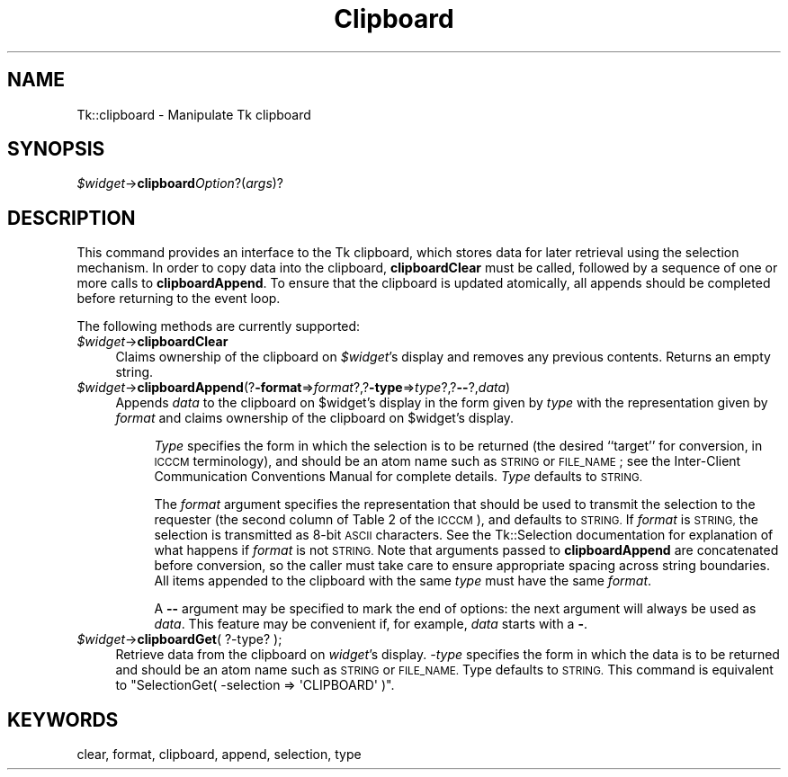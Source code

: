 .\" Automatically generated by Pod::Man 4.09 (Pod::Simple 3.35)
.\"
.\" Standard preamble:
.\" ========================================================================
.de Sp \" Vertical space (when we can't use .PP)
.if t .sp .5v
.if n .sp
..
.de Vb \" Begin verbatim text
.ft CW
.nf
.ne \\$1
..
.de Ve \" End verbatim text
.ft R
.fi
..
.\" Set up some character translations and predefined strings.  \*(-- will
.\" give an unbreakable dash, \*(PI will give pi, \*(L" will give a left
.\" double quote, and \*(R" will give a right double quote.  \*(C+ will
.\" give a nicer C++.  Capital omega is used to do unbreakable dashes and
.\" therefore won't be available.  \*(C` and \*(C' expand to `' in nroff,
.\" nothing in troff, for use with C<>.
.tr \(*W-
.ds C+ C\v'-.1v'\h'-1p'\s-2+\h'-1p'+\s0\v'.1v'\h'-1p'
.ie n \{\
.    ds -- \(*W-
.    ds PI pi
.    if (\n(.H=4u)&(1m=24u) .ds -- \(*W\h'-12u'\(*W\h'-12u'-\" diablo 10 pitch
.    if (\n(.H=4u)&(1m=20u) .ds -- \(*W\h'-12u'\(*W\h'-8u'-\"  diablo 12 pitch
.    ds L" ""
.    ds R" ""
.    ds C` ""
.    ds C' ""
'br\}
.el\{\
.    ds -- \|\(em\|
.    ds PI \(*p
.    ds L" ``
.    ds R" ''
.    ds C`
.    ds C'
'br\}
.\"
.\" Escape single quotes in literal strings from groff's Unicode transform.
.ie \n(.g .ds Aq \(aq
.el       .ds Aq '
.\"
.\" If the F register is >0, we'll generate index entries on stderr for
.\" titles (.TH), headers (.SH), subsections (.SS), items (.Ip), and index
.\" entries marked with X<> in POD.  Of course, you'll have to process the
.\" output yourself in some meaningful fashion.
.\"
.\" Avoid warning from groff about undefined register 'F'.
.de IX
..
.if !\nF .nr F 0
.if \nF>0 \{\
.    de IX
.    tm Index:\\$1\t\\n%\t"\\$2"
..
.    if !\nF==2 \{\
.        nr % 0
.        nr F 2
.    \}
.\}
.\" ========================================================================
.\"
.IX Title "Clipboard 3pm"
.TH Clipboard 3pm "2018-12-25" "perl v5.26.1" "User Contributed Perl Documentation"
.\" For nroff, turn off justification.  Always turn off hyphenation; it makes
.\" way too many mistakes in technical documents.
.if n .ad l
.nh
.SH "NAME"
Tk::clipboard \- Manipulate Tk clipboard
.SH "SYNOPSIS"
.IX Header "SYNOPSIS"
\&\fI\f(CI$widget\fI\fR\->\fBclipboard\fR\fIOption\fR?(\fIargs\fR)?
.SH "DESCRIPTION"
.IX Header "DESCRIPTION"
This command provides an interface to the Tk clipboard,
which stores data for later retrieval using the selection mechanism.
In order to copy data into the clipboard, \fBclipboardClear\fR must
be called, followed by a sequence of one or more calls to
\&\fBclipboardAppend\fR.  To ensure that the clipboard is updated atomically, all
appends should be completed before returning to the event loop.
.PP
The following methods are currently supported:
.IP "\fI\f(CI$widget\fI\fR\->\fBclipboardClear\fR" 4
.IX Item "$widget->clipboardClear"
Claims ownership of the clipboard on \fI\f(CI$widget\fI\fR's display and removes
any previous contents.   Returns an empty string.
.IP "\fI\f(CI$widget\fI\fR\->\fBclipboardAppend\fR(?\fB\-format\fR=>\fIformat\fR?,?\fB\-type\fR=>\fItype\fR?,?\fB\-\-\fR?,\fIdata\fR)" 4
.IX Item "$widget->clipboardAppend(?-format=>format?,?-type=>type?,?--?,data)"
Appends \fIdata\fR to the clipboard on \f(CW$widget\fR's
display in the form given by \fItype\fR with the representation given
by \fIformat\fR and claims ownership of the clipboard on \f(CW$widget\fR's
display.
.RS 4
.Sp
.RS 4
\&\fIType\fR specifies the form in which the selection is to be returned
(the desired ``target'' for conversion, in \s-1ICCCM\s0 terminology), and
should be an atom name such as \s-1STRING\s0 or \s-1FILE_NAME\s0; see the
Inter-Client Communication Conventions Manual for complete details.
\&\fIType\fR defaults to \s-1STRING.\s0
.Sp
The \fIformat\fR argument specifies the representation that should be
used to transmit the selection to the requester (the second column of
Table 2 of the \s-1ICCCM\s0), and defaults to \s-1STRING.\s0  If \fIformat\fR is
\&\s-1STRING,\s0 the selection is transmitted as 8\-bit \s-1ASCII\s0 characters.
See the Tk::Selection documentation for explanation of what happens
if \fIformat\fR is not \s-1STRING.\s0
Note that arguments passed to
\&\fBclipboardAppend\fR are concatenated before conversion, so the
caller must take care to ensure appropriate spacing across string
boundaries.  All items appended to the clipboard with the same
\&\fItype\fR must have the same \fIformat\fR.
.Sp
A \fB\-\-\fR argument may be specified to mark the end of options:  the
next argument will always be used as \fIdata\fR.
This feature may be convenient if, for example, \fIdata\fR starts
with a \fB\-\fR.
.RE
.RE
.RS 4
.RE
.IP "\fI\f(CI$widget\fI\fR\->\fBclipboardGet\fR( ?\-type? );" 4
.IX Item "$widget->clipboardGet( ?-type? );"
Retrieve data from the clipboard on  \fIwidget\fR's  display.
\&\fI\-type\fR specifies the form in which the data is
to be returned and should be an atom  name  such  as  \s-1STRING\s0  or
\&\s-1FILE_NAME.\s0  Type defaults to \s-1STRING.\s0  This command is equivalent 
to \f(CW\*(C`SelectionGet( \-selection => \*(AqCLIPBOARD\*(Aq )\*(C'\fR.
.SH "KEYWORDS"
.IX Header "KEYWORDS"
clear, format, clipboard, append, selection, type
